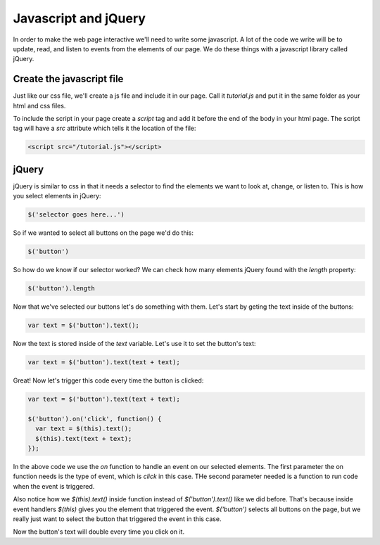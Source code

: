 ======================
Javascript and jQuery
======================

In order to make the web page interactive we'll need to write some javascript. A lot of the code we write will be to update, read, and listen to events from the elements of our page. We do these things with a javascript library called jQuery.


Create the javascript file
===========================

Just like our css file, we'll create a js file and include it in our page. Call it *tutorial.js* and put it in the same folder as your html and css files.

To include the script in your page create a *script* tag and add it before the end of the body in your html page. The script tag will have a *src* attribute which tells it the location of the file:

.. code-block:: html

  <script src="/tutorial.js"></script>


jQuery
===========================

jQuery is similar to css in that it needs a selector to find the elements we want to look at, change, or listen to. This is how you select elements in jQuery:

.. code-block:: javascript

  $('selector goes here...')

So if we wanted to select all buttons on the page we'd do this:

.. code-block:: javascript

  $('button')

So how do we know if our selector worked? We can check how many elements jQuery found with the *length* property:

.. code-block:: javascript

  $('button').length

Now that we've selected our buttons let's do something with them. Let's start by geting the text inside of the buttons:


.. code-block:: javascript

  var text = $('button').text();

Now the text is stored inside of the *text* variable. Let's use it to set the button's text:

.. code-block:: javascript

  var text = $('button').text(text + text);

Great! Now let's trigger this code every time the button is clicked:

.. code-block:: javascript

  var text = $('button').text(text + text);

  $('button').on('click', function() {
    var text = $(this).text();
    $(this).text(text + text);
  });

In the above code we use the *on* function to handle an event on our selected elements. The first parameter the on function needs is the type of event, which is *click* in this case. THe second parameter needed is a function to run code when the event is triggered.

Also notice how we  *$(this).text()* inside function instead of *$('button').text()* like we did before. That's because inside event handlers *$(this)* gives you the element that triggered the event. *$('button')* selects all buttons on the page, but we really just want to select the button that triggered the event in this case.

Now the button's text will double every time you click on it.
